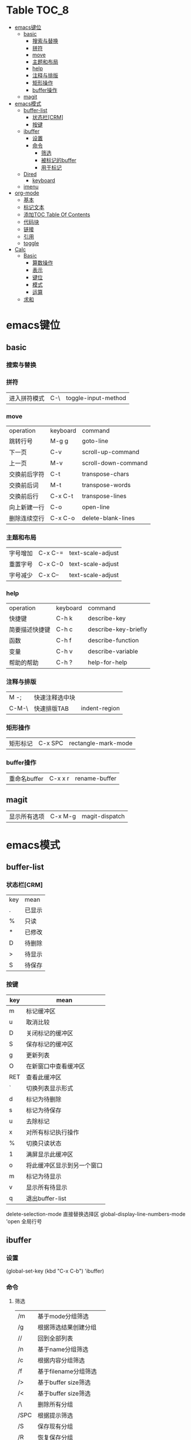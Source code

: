 * Table                                                              :TOC_8:
- [[#emacs键位][emacs键位]]
  - [[#basic][basic]]
    - [[#搜索与替换][搜索与替换]]
    - [[#拼符][拼符]]
    - [[#move][move]]
    - [[#主题和布局][主题和布局]]
    - [[#help][help]]
    - [[#注释与排版][注释与排版]]
    - [[#矩形操作][矩形操作]]
    - [[#buffer操作][buffer操作]]
  - [[#magit][magit]]
- [[#emacs模式][emacs模式]]
  - [[#buffer-list][buffer-list]]
    - [[#状态栏crm][状态栏[CRM]]]
    - [[#按键][按键]]
  - [[#ibuffer][ibuffer]]
    - [[#设置][设置]]
    - [[#命令][命令]]
      - [[#筛选][筛选]]
      - [[#被标记的buffer][被标记的buffer]]
      - [[#用于标记][用于标记]]
  - [[#dired][Dired]]
    - [[#keyboard][keyboard]]
  - [[#imenu][imenu]]
- [[#org-mode][org-mode]]
  - [[#基本][基本]]
  - [[#标记文本][标记文本]]
  - [[#添加toc-table-of-contents][添加TOC Table Of Contents]]
  - [[#代码块][代码块]]
  - [[#链接][链接]]
  - [[#引用][引用]]
  - [[#toggle][toggle]]
- [[#calc][Calc]]
  - [[#basic-1][Basic]]
    - [[#算数操作][算数操作]]
    - [[#表示][表示]]
    - [[#键位][键位]]
    - [[#模式][模式]]
    - [[#运算][运算]]
  - [[#求和][求和]]

* emacs键位
** basic
*** 搜索与替换
*** 拼符
| 进入拼符模式 | C-\ | toggle-input-method |
*** move
| operation | keyboard | command             |
| 跳转行号    | M-g g    | goto-line           |
| 下一页      | C-v      | scroll-up-command   |
| 上一页      | M-v      | scroll-down-command |
| 交换前后字符 | C-t      | transpose-chars     |
| 交换前后词  | M-t      | transpose-words     |
| 交换前后行  | C-x C-t  | transpose-lines     |
| 向上新建一行 | C-o      | open-line           |
| 删除连续空行 | C-x C-o  | delete-blank-lines  |

*** 主题和布局
| 字号增加 | C-x C-= | text-scale-adjust |
| 重置字号 | C-x C-0 | text-scale-adjust |
| 字号减少 | C-x C-- | text-scale-adjust |

*** help
| operation   | keyboard | command              |
| 快捷键        | C-h k    | describe-key         |
| 简要描述快捷键 | C-h c    | describe-key-briefly |
| 函数         | C-h f    | describe-function    |
| 变量         | C-h v    | describe-variable    |
| 帮助的帮助    | C-h ?    | help-for-help        |
*** 注释与排版
| M -;  | 快速注释选中块 |   |
| C-M-\ | 快速排版TAB   | indent-region |

*** 矩形操作
| 矩形标记 | C-x SPC | rectangle-mark-mode |

*** buffer操作
| 重命名buffer | C-x x r | rename-buffer |
** magit
| 显示所有选项 | C-x M-g | magit-dispatch |

* emacs模式
** buffer-list
*** 状态栏[CRM]
| key | mean |
| .   | 已显示 |
| %   | 只读  |
| *   | 已修改 |
| D   | 待删除 |
| >   | 待显示 |
| S   | 待保存 |

*** 按键
| key | mean                  |
|-----+-----------------------|
| m   | 标记缓冲区              |
| u   | 取消比较                |
| D   | 关闭标记的缓冲区         |
| S   | 保存标记的缓冲区         |
| g   | 更新列表                |
| O   | 在新窗口中查看缓冲区      |
| RET | 查看此缓冲区             |
| `   | 切换列表显示形式         |
| d   | 标记为待删除             |
| s   | 标记为待保存             |
| u   | 去除标记                |
| x   | 对所有标记执行操作        |
| %   | 切换只读状态             |
| 1   | 满屏显示此缓冲区         |
| o   | 将此缓冲区显示到另一个窗口 |
| m   | 标记为待显示             |
| v   | 显示所有待显示           |
| q   | 退出buffer-list        |

delete-selection-mode 直接替换选择区
global-display-line-numbers-mode 'open 全局行号

** ibuffer
*** 设置
(global-set-key (kbd "C-x C-b") 'ibuffer)
*** 命令
**** 筛选
| /m   | 基于mode分组筛选     |   |
| /g   | 根据筛选结果创建分组  |   |
| //   | 回到全部列表         |   |
| /n   | 基于name分组筛选     |   |
| /c   | 根据内容分组筛选     |   |
| /f   | 基于filename分组筛选 |   |
| />   | 基于buffer size筛选 |   |
| /<   | 基于buffer size筛选 |   |
| /\   | 删除所有分组         |   |
| /SPC | 根据提示筛选         |   |
| /S   | 保存现有分组         |   |
| /R   | 恢复保存分组         |   |
| /X   | 删除保存分组            |   |

**** 被标记的buffer

| D     | 删除标记的buffer      |   |
| S     | 保存标记的buffer      |   |
| v     | 查看标记的buffer      |   |
| T     | 切换标记的buffer为只读 |   |
| x     | 关闭所有被标记的buffer |   |
| A/RET | 查看此buffer          |   |

**** 用于标记
| m   | 标记         |   |
| t   | 取消所有标记   |   |
| u   | 取消标记      |   |
| * u | 标记所有未保存 |   |
| * r | 标记所有只读      |   |
** Dired 
*** keyboard
| key   | mean             | command                  |
| C-x d | 启动dired         | dired                    |
| C     | 复制文件           | dired-do-copy            |
| d     | 标记待删除         | dired-flag-file-deletion |
| f     | 编辑此文件         | dired-find-file          |
| g     | 更新目录           | revert-buffer            |
| q     | 退出dired         | dired-quit               |
| R     | 重命名文件         | dired-do-rename          |
| u     | 去掉待操作标记      | dired-unmark             |
| x     | 删除所有被标记的文件 | dired-do-flagged-delete  |
| Z     | 压缩与解压         | dired-do-compress        |
| >     | 下一个目录         | dired-next-dirline       |
| <     | 上一个目录         | dired-prev-dirline       |


** imenu
| key   | mean     | command |
| M-g i | 启动Imenu | imenu   |
* org-mode
** 基本
| 折叠小节        | TAB       |                               |
| 折叠所有        | shift TAB |                               |
| 快速输入#+结构   | C-c C-,   | org-insert-structure-template |
| 编辑链接        | C-c C-l   | org-insert-link               |
| 打开链接        | C-c C-o   |                               |
| 向上一个标题     | C-c C-p   |                               |
| 向下一个标题     | C-c C-n   |                               |
| 向上一个同级标题 | C-c C-b   |                               |
| 向下一个同级标题 | C-c C-f   |                               |
| 向下创建同级标题 | C-RET     |                               |
** 标记文本
| 样式    | 语法        | 效果      |
| 粗体    | \*粗体文本\* | *粗体文本* |
| 斜体    | \/斜体文本\/ | /斜体文本/ |
| 下划线   | \_下划线\_   | _下划线_   |
| 删除线   | \+删除线\+   | +删除线+   |
| 无需列表 | -或+        |          |
| 有序列表 | 1.         |          |
| 行内代码 | \~代码\~    | ~代码~    |
| 强调    | \=强调\=    | =强调=     |

** 添加TOC Table Of Contents
打开toc-org-mode
#+begin_src emacs-lisp
  toc-org-mode
#+end_src

为org创建一个标题 并添加TOC标签
#+begin_src emacs-lisp
  * Table :TOC_8:
#+end_src
** 代码块
#+begin_src
\#+begin_src
代码
\#+end_src
#+end_src
** 链接
\[\[链接地址\]\[显示内容\]\]
** 引用
#+begin_quote
\#+begin_quote
\#+end_quote
#+end_quote


** toggle
| key         | mean           | command                  |
| C-c C-x C-v | 显示所有链接的图片 | org-toggle-inline-images |
* Calc
Calc主模式是一个 ~RPN~ 逆波兰计算器 支持线性代数等高端操作

打开Calc ~M-x calc~
** Basic
*** 算数操作
| + | 加        |
| - | 减        |
| * | 乘        |
| / | 除        |
| ^ | 指数      |
| & | 倒数      |
| % | 模(余数)   |
| n | 正负(乘-1) |

*** 表示
| 3.14e6                    | 3.14 * 10^6              |
| _23                       | -23                      |
| 17:3                      | 17/3                     |
| 5:3:2                     | 5 + 3/2                  |
| 16#12C                    | 16进制的12C转换为当前进制基底 |
| 16#F:C                    | 16进制的F/C转换为当前进制基底 |
| (2,4)                     | 复数2+4i                  |
| (2;4)                     | 复数的极坐标(2;theta角)     |
| [1,2,3]                   | 向量                      |
| [[1,2,3],[4,5,6],[2,3,5]] | 矩阵                      |
| [1..4)                    | 前闭后开区间                |
| 2 +/- 3                   | 均值为2 标准差为3           |
| 2 mod 3                   | 2对3的模运算               |


*** 键位
| C-d   | 弹出栈顶   | calc-pop             |
| a +   | [[#求和][求和]]      | calc-summation       |
| Q     | 平方根     | calc-sqrt            |
| P     | Pi       | calc-pi              |
| TAB   | 交换栈顶   | calc-roll-down       |
| '     | 代数模式   | calc-algebraic-entry |
| L     | ln自然对数 | calc-ln              |

*** 模式
| m d   | 角度制 | calc-degrees-mode |
| m M-r | 弧度制 | calc-radians-mode    |

*** 运算
| S | sin正弦 | calc-sin |
| C | cos余弦 | calc-cos |
| ^ | 次方    | calc-power |
** 求和
a + 触发
